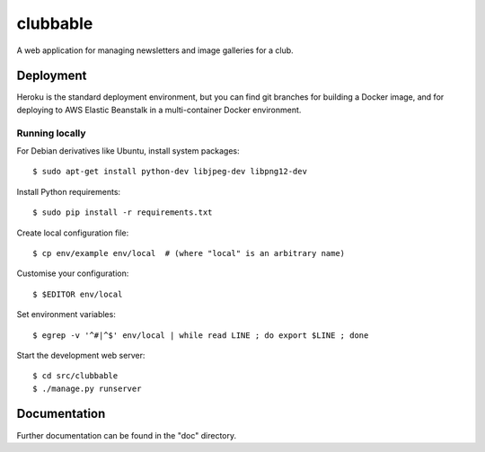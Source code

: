 clubbable
=========

A web application for managing newsletters and image galleries for a club.


Deployment
----------

Heroku is the standard deployment environment, but you can find git branches
for building a Docker image, and for deploying to AWS Elastic Beanstalk in a
multi-container Docker environment.


Running locally
^^^^^^^^^^^^^^^

For Debian derivatives like Ubuntu, install system packages::

    $ sudo apt-get install python-dev libjpeg-dev libpng12-dev

Install Python requirements::

    $ sudo pip install -r requirements.txt

Create local configuration file::

    $ cp env/example env/local  # (where "local" is an arbitrary name)

Customise your configuration::

    $ $EDITOR env/local

Set environment variables::

    $ egrep -v '^#|^$' env/local | while read LINE ; do export $LINE ; done

Start the development web server::

    $ cd src/clubbable
    $ ./manage.py runserver


Documentation
-------------

Further documentation can be found in the "doc" directory.
